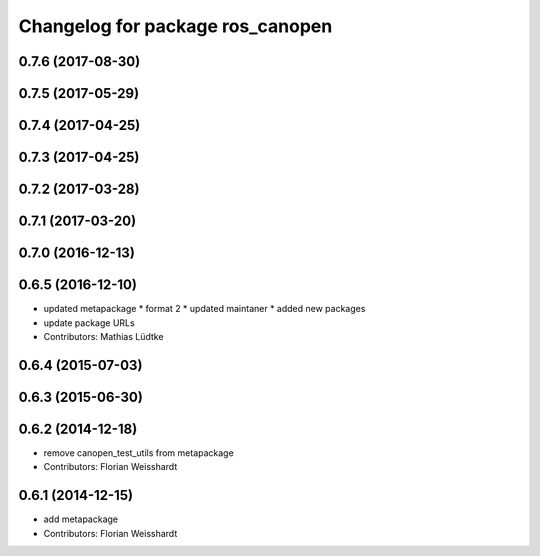 ^^^^^^^^^^^^^^^^^^^^^^^^^^^^^^^^^
Changelog for package ros_canopen
^^^^^^^^^^^^^^^^^^^^^^^^^^^^^^^^^

0.7.6 (2017-08-30)
------------------

0.7.5 (2017-05-29)
------------------

0.7.4 (2017-04-25)
------------------

0.7.3 (2017-04-25)
------------------

0.7.2 (2017-03-28)
------------------

0.7.1 (2017-03-20)
------------------

0.7.0 (2016-12-13)
------------------

0.6.5 (2016-12-10)
------------------
* updated metapackage
  * format 2
  * updated maintaner
  * added new packages
* update package URLs
* Contributors: Mathias Lüdtke

0.6.4 (2015-07-03)
------------------

0.6.3 (2015-06-30)
------------------

0.6.2 (2014-12-18)
------------------
* remove canopen_test_utils from metapackage
* Contributors: Florian Weisshardt

0.6.1 (2014-12-15)
------------------
* add metapackage
* Contributors: Florian Weisshardt
